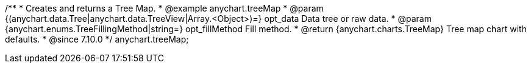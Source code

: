 /**
 * Creates and returns a Tree Map.
 * @example anychart.treeMap
 * @param {(anychart.data.Tree|anychart.data.TreeView|Array.<Object>)=} opt_data Data tree or raw data.
 * @param {anychart.enums.TreeFillingMethod|string=} opt_fillMethod Fill method.
 * @return {anychart.charts.TreeMap} Tree map chart with defaults.
 * @since 7.10.0
 */
anychart.treeMap;

